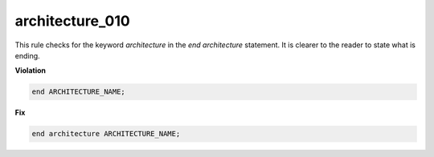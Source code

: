 architecture_010
################

This rule checks for the keyword *architecture* in the *end architecture* statement.
It is clearer to the reader to state what is ending.

**Violation**

.. code-block:: vhdl

   end ARCHITECTURE_NAME;

**Fix**

.. code-block:: vhdl

   end architecture ARCHITECTURE_NAME;

